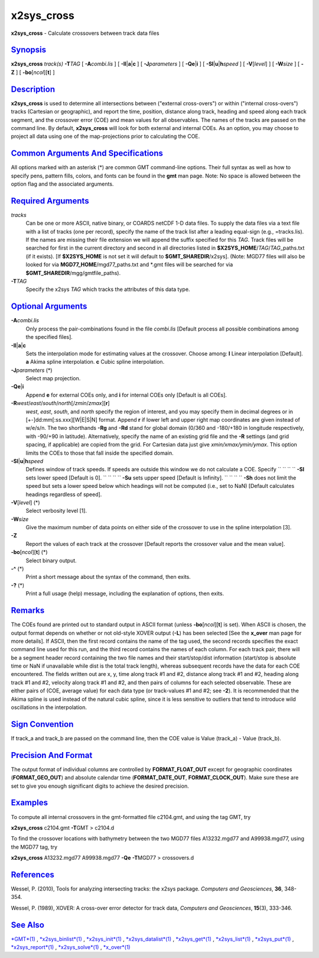 ************
x2sys\_cross
************


**x2sys\_cross** - Calculate crossovers between track data files

`Synopsis <#toc1>`_
-------------------

**x2sys\_cross** *track(s)* **-T**\ *TAG* [ **-A**\ *combi.lis* ] [
**-Il**\ \|\ **a**\ \|\ **c** ] [ **-J**\ *parameters* ] [
**-Qe**\ \|\ **i** ] [ **-Sl**\ \|\ **u**\ \|\ **h**\ *speed* ] [
**-V**\ [*level*\ ] ] [ **-W**\ *size* ] [ **-Z** ] [
**-bo**\ [*ncol*\ ][**t**\ ] ]

`Description <#toc2>`_
----------------------

**x2sys\_cross** is used to determine all intersections between
("external cross-overs") or within ("internal cross-overs") tracks
(Cartesian or geographic), and report the time, position, distance along
track, heading and speed along each track segment, and the crossover
error (COE) and mean values for all observables. The names of the tracks
are passed on the command line. By default, **x2sys\_cross** will look
for both external and internal COEs. As an option, you may choose to
project all data using one of the map-projections prior to calculating
the COE.

`Common Arguments And Specifications <#toc3>`_
----------------------------------------------

All options marked with an asterisk (\*) are common GMT command-line
options. Their full syntax as well as how to specify pens, pattern
fills, colors, and fonts can be found in the **gmt** man page. Note: No
space is allowed between the option flag and the associated arguments.

`Required Arguments <#toc4>`_
-----------------------------

*tracks*
    Can be one or more ASCII, native binary, or COARDS netCDF 1-D data
    files. To supply the data files via a text file with a list of
    tracks (one per record), specify the name of the track list after a
    leading equal-sign (e.g., =tracks.lis). If the names are missing
    their file extension we will append the suffix specified for this
    *TAG*. Track files will be searched for first in the current
    directory and second in all directories listed in
    **$X2SYS\_HOME**/*TAG*/*TAG*\ \_paths.txt (if it exists). [If
    **$X2SYS\_HOME** is not set it will default to
    **$GMT\_SHAREDIR**/x2sys]. (Note: MGD77 files will also be looked
    for via **MGD77\_HOME**/mgd77\_paths.txt and \*.gmt files will be
    searched for via **$GMT\_SHAREDIR**/mgg/gmtfile\_paths).
**-T**\ *TAG*
    Specify the x2sys *TAG* which tracks the attributes of this data
    type.

`Optional Arguments <#toc5>`_
-----------------------------

**-A**\ *combi.lis*
    Only process the pair-combinations found in the file *combi.lis*
    [Default process all possible combinations among the specified files].
**-Il**\ \|\ **a**\ \|\ **c**
    Sets the interpolation mode for estimating values at the crossover.
    Choose among:
    **l** Linear interpolation [Default].
    **a** Akima spline interpolation.
    **c** Cubic spline interpolation.
**-J**\ *parameters* (\*)
    Select map projection.
**-Qe**\ \|\ **i**
    Append **e** for external COEs only, and **i** for internal COEs
    only [Default is all COEs].
**-R**\ *west*/*east*/*south*/*north*\ [/*zmin*/*zmax*][**r**\ ]
    *west*, *east*, *south*, and *north* specify the region of interest,
    and you may specify them in decimal degrees or in
    [+-]dd:mm[:ss.xxx][W\|E\|S\|N] format. Append **r** if lower left
    and upper right map coordinates are given instead of w/e/s/n. The
    two shorthands **-Rg** and **-Rd** stand for global domain (0/360
    and -180/+180 in longitude respectively, with -90/+90 in latitude).
    Alternatively, specify the name of an existing grid file and the
    **-R** settings (and grid spacing, if applicable) are copied from
    the grid. For Cartesian data just give *xmin/xmax/ymin/ymax*. This
    option limits the COEs to those that fall inside the specified
    domain.
**-Sl**\ \|\ **u**\ \|\ **h**\ *speed*
    Defines window of track speeds. If speeds are outside this window we
    do not calculate a COE. Specify
    `` `` `` `` **-Sl** sets lower speed [Default is 0].
    `` `` `` `` **-Su** sets upper speed [Default is Infinity].
    `` `` `` `` **-Sh** does not limit the speed but sets a lower speed
    below which headings
    will not be computed (i.e., set to NaN) [Default calculates
    headings regardless of speed].
**-V**\ [*level*\ ] (\*)
    Select verbosity level [1].
**-W**\ *size*
    Give the maximum number of data points on either side of the
    crossover to use in the spline interpolation [3].
**-Z**
    Report the values of each track at the crossover [Default reports
    the crossover value and the mean value].
**-bo**\ [*ncol*\ ][**t**\ ] (\*)
    Select binary output.
**-^** (\*)
    Print a short message about the syntax of the command, then exits.
**-?** (\*)
    Print a full usage (help) message, including the explanation of
    options, then exits.

`Remarks <#toc6>`_
------------------

The COEs found are printed out to standard output in ASCII format
(unless **-bo**\ [*ncol*\ ][**t**\ ] is set). When ASCII is chosen, the
output format depends on whether or not old-style XOVER output (**-L**)
has been selected [See the **x\_over** man page for more details]. If
ASCII, then the first record contains the name of the tag used, the
second records specifies the exact command line used for this run, and
the third record contains the names of each column. For each track pair,
there will be a segment header record containing the two file names and
their start/stop/dist information (start/stop is absolute time or NaN if
unavailable while dist is the total track length), whereas subsequent
records have the data for each COE encountered. The fields written out
are x, y, time along track #1 and #2, distance along track #1 and #2,
heading along track #1 and #2, velocity along track #1 and #2, and then
pairs of columns for each selected observable. These are either pairs of
(COE, average value) for each data type (or track-values #1 and #2; see
**-2**). It is recommended that the Akima spline is used instead of the
natural cubic spline, since it is less sensitive to outliers that tend
to introduce wild oscillations in the interpolation.

`Sign Convention <#toc7>`_
--------------------------

If track\_a and track\_b are passed on the command line, then the COE
value is Value (track\_a) - Value (track\_b).

`Precision And Format <#toc8>`_
-------------------------------

The output format of individual columns are controlled by
**FORMAT\_FLOAT\_OUT** except for geographic coordinates
(**FORMAT\_GEO\_OUT**) and absolute calendar time
(**FORMAT\_DATE\_OUT**, **FORMAT\_CLOCK\_OUT**). Make sure these are set
to give you enough significant digits to achieve the desired precision.

`Examples <#toc9>`_
-------------------

To compute all internal crossovers in the gmt-formatted file c2104.gmt,
and using the tag GMT, try

**x2sys\_cross** c2104.gmt **-T**\ GMT > c2104.d

To find the crossover locations with bathymetry between the two MGD77
files A13232.mgd77 and A99938.mgd77, using the MGD77 tag, try

**x2sys\_cross** A13232.mgd77 A99938.mgd77 **-Qe** **-T**\ MGD77 > crossovers.d

`References <#toc10>`_
----------------------

Wessel, P. (2010), Tools for analyzing intersecting tracks: the x2sys
package. *Computers and Geosciences*, **36**, 348-354.

Wessel, P. (1989), XOVER: A cross-over error detector for track data,
*Computers and Geosciences*, **15**\ (3), 333-346.

`See Also <#toc11>`_
--------------------

`*GMT*\ (1) <GMT.1.html>`_ ,
`*x2sys\_binlist*\ (1) <x2sys_binlist.1.html>`_ ,
`*x2sys\_init*\ (1) <x2sys_init.1.html>`_ ,
`*x2sys\_datalist*\ (1) <x2sys_datalist.1.html>`_ ,
`*x2sys\_get*\ (1) <x2sys_get.1.html>`_ ,
`*x2sys\_list*\ (1) <x2sys_list.1.html>`_ ,
`*x2sys\_put*\ (1) <x2sys_put.1.html>`_ ,
`*x2sys\_report*\ (1) <x2sys_report.1.html>`_ ,
`*x2sys\_solve*\ (1) <x2sys_solve.1.html>`_ ,
`*x\_over*\ (1) <x_over.1.html>`_

